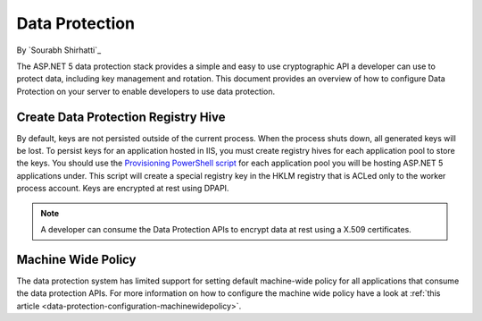 .. _dataprotection:

Data Protection
===============

By `Sourabh Shirhatti`_

The ASP.NET 5 data protection stack provides a simple and easy to use cryptographic API a developer can use to protect data, including key management and rotation. This document provides an overview of how to configure Data Protection on your server to enable developers to use data protection.

Create Data Protection Registry Hive
------------------------------------

By default, keys are not persisted outside of the current process. When the process shuts down, all generated keys will be lost. To persist keys for an application hosted in IIS, you must create registry hives for each application pool to store the keys. You should use the `Provisioning PowerShell script <https://github.com/aspnet/DataProtection/blob/dev/Provision-AutoGenKeys.ps1>`_ for each application pool you will be hosting ASP.NET 5 applications under. This script will create a special registry key in the HKLM registry that is ACLed only to the worker process account. Keys are encrypted at rest using DPAPI.

.. note:: A developer can consume the Data Protection APIs to encrypt data at rest using a X.509 certificates.

Machine Wide Policy
-------------------

The data protection system has limited support for setting default machine-wide policy for all applications that consume the data protection APIs. For more information on how to configure the machine wide policy have a look at :ref:`this article <data-protection-configuration-machinewidepolicy>`.


